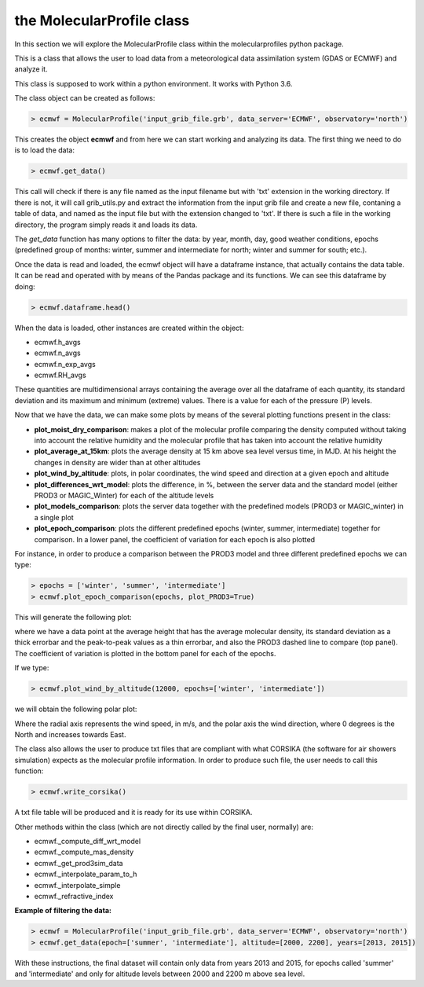 .. _the MolecularProfile class

the MolecularProfile class
==========================

In this section we will explore the MolecularProfile class within the molecularprofiles python package.

This is a class that allows the user to load data from a meteorological data assimilation system (GDAS or ECMWF) and analyze it.

This class is supposed to work within a python environment. It works with Python 3.6.

The class object can be created as follows:

.. code-block:: python

    > ecmwf = MolecularProfile('input_grib_file.grb', data_server='ECMWF', observatory='north')

This creates the object **ecmwf** and from here we can start working and analyzing its data. The first thing we need to do is to load the data:

.. code-block:: python

    > ecmwf.get_data()

This call will check if there is any file named as the input filename but with 'txt' extension in the working directory. If there is not, it will call grib_utils.py and extract the information from the input grib file and create a new file, contaning a table of data, and named as the input file but with the extension changed to 'txt'. If there is such a file in the working directory, the program simply reads it and loads its data.

The *get_data* function has many options to filter the data: by year, month, day, good weather conditions, epochs (predefined group of months: winter, summer and intermediate for north; winter and summer for south; etc.). 

Once the data is read and loaded, the ecmwf object will have a dataframe instance, that actually contains the data table. It can be read and operated with by means of the Pandas package and its functions. We can see this dataframe by doing:

.. code-block:: python

    > ecmwf.dataframe.head()

When the data is loaded, other instances are created within the object:

- ecmwf.h_avgs
- ecmwf.n_avgs
- ecmwf.n_exp_avgs
- ecmwf.RH_avgs

These quantities are multidimensional arrays containing the average over all the dataframe of each quantity, its standard deviation and its maximum and minimum (extreme) values. There is a value for each of the pressure (P) levels.

Now that we have the data, we can make some plots by means of the several plotting functions present in the class:

- **plot_moist_dry_comparison**: makes a plot of the molecular profile comparing the density computed without taking into account the relative humidity and the molecular profile that has taken into account the relative humidity
- **plot_average_at_15km**: plots the average density at 15 km above sea level versus time, in MJD. At his height the changes in density are wider than at other altitudes
- **plot_wind_by_altitude**: plots, in polar coordinates, the wind speed and direction at a given epoch and altitude
- **plot_differences_wrt_model**: plots the difference, in %, between the server data and the standard model (either PROD3 or MAGIC_Winter) for each of the altitude levels
- **plot_models_comparison**: plots the server data together with the predefined models (PROD3 or MAGIC_winter) in a single plot
- **plot_epoch_comparison**: plots the different predefined epochs (winter, summer, intermediate) together for comparison. In a lower panel, the coefficient of variation for each epoch is also plotted

For instance, in order to produce a comparison between the PROD3 model and three different predefined epochs we can type:

.. code-block:: python

    > epochs = ['winter', 'summer', 'intermediate']
    > ecmwf.plot_epoch_comparison(epochs, plot_PROD3=True)

This will generate the following plot:

.. image:: images/epoch_comparison_GDAS_north.png
    :align: center
    :alt: GDAS north epoch comparison

where we have a data point at the average height that has the average molecular density, its standard deviation as a thick errorbar and the peak-to-peak values as a thin errorbar, and also the PROD3 dashed line to compare (top panel). The coefficient of variation is plotted in the bottom panel for each of the epochs.

If we type:

.. code-block:: python

    > ecmwf.plot_wind_by_altitude(12000, epochs=['winter', 'intermediate'])

we will obtain the following polar plot:

.. image:: images/my_polar_plot__h12000.png
    :align: center
    :alt: ECMWF north wind direction and speed

Where the radial axis represents the wind speed, in m/s, and the polar axis the wind direction, where 0 degrees is the North and increases towards East.

The class also allows the user to produce txt files that are compliant with what CORSIKA (the software for air showers simulation) expects as the molecular profile information.
In order to produce such file, the user needs to call this function:

.. code-block:: python

    > ecmwf.write_corsika()

A txt file table will be produced and it is ready for its use within CORSIKA.

Other methods within the class (which are not directly called by the final user, normally) are:

- ecmwf._compute_diff_wrt_model
- ecmwf._compute_mas_density
- ecmwf._get_prod3sim_data
- ecmwf._interpolate_param_to_h
- ecmwf._interpolate_simple
- ecmwf._refractive_index

**Example of filtering the data:**

.. code-block:: python

    > ecmwf = MolecularProfile('input_grib_file.grb', data_server='ECMWF', observatory='north')
    > ecmwf.get_data(epoch=['summer', 'intermediate'], altitude=[2000, 2200], years=[2013, 2015])

With these instructions, the final dataset will contain only data from years 2013 and 2015, for epochs called 'summer' and 'intermediate' and only for altitude levels between 2000 and 2200 m above sea level.